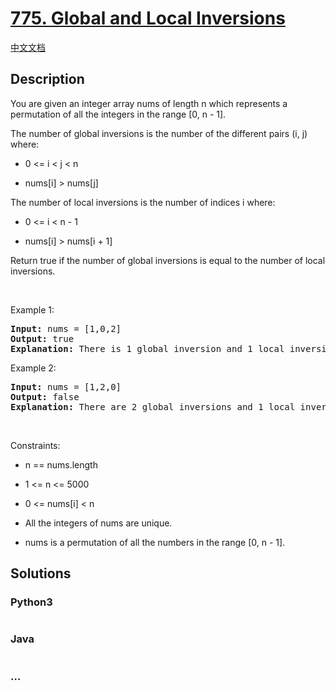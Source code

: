 * [[https://leetcode.com/problems/global-and-local-inversions][775.
Global and Local Inversions]]
  :PROPERTIES:
  :CUSTOM_ID: global-and-local-inversions
  :END:
[[./solution/0700-0799/0775.Global and Local Inversions/README.org][中文文档]]

** Description
   :PROPERTIES:
   :CUSTOM_ID: description
   :END:

#+begin_html
  <p>
#+end_html

You are given an integer array nums of length n which represents a
permutation of all the integers in the range [0, n - 1].

#+begin_html
  </p>
#+end_html

#+begin_html
  <p>
#+end_html

The number of global inversions is the number of the different pairs (i,
j) where:

#+begin_html
  </p>
#+end_html

#+begin_html
  <ul>
#+end_html

#+begin_html
  <li>
#+end_html

0 <= i < j < n

#+begin_html
  </li>
#+end_html

#+begin_html
  <li>
#+end_html

nums[i] > nums[j]

#+begin_html
  </li>
#+end_html

#+begin_html
  </ul>
#+end_html

#+begin_html
  <p>
#+end_html

The number of local inversions is the number of indices i where:

#+begin_html
  </p>
#+end_html

#+begin_html
  <ul>
#+end_html

#+begin_html
  <li>
#+end_html

0 <= i < n - 1

#+begin_html
  </li>
#+end_html

#+begin_html
  <li>
#+end_html

nums[i] > nums[i + 1]

#+begin_html
  </li>
#+end_html

#+begin_html
  </ul>
#+end_html

#+begin_html
  <p>
#+end_html

Return true if the number of global inversions is equal to the number of
local inversions.

#+begin_html
  </p>
#+end_html

#+begin_html
  <p>
#+end_html

 

#+begin_html
  </p>
#+end_html

#+begin_html
  <p>
#+end_html

Example 1:

#+begin_html
  </p>
#+end_html

#+begin_html
  <pre>
  <strong>Input:</strong> nums = [1,0,2]
  <strong>Output:</strong> true
  <strong>Explanation:</strong> There is 1 global inversion and 1 local inversion.
  </pre>
#+end_html

#+begin_html
  <p>
#+end_html

Example 2:

#+begin_html
  </p>
#+end_html

#+begin_html
  <pre>
  <strong>Input:</strong> nums = [1,2,0]
  <strong>Output:</strong> false
  <strong>Explanation:</strong> There are 2 global inversions and 1 local inversion.
  </pre>
#+end_html

#+begin_html
  <p>
#+end_html

 

#+begin_html
  </p>
#+end_html

#+begin_html
  <p>
#+end_html

Constraints:

#+begin_html
  </p>
#+end_html

#+begin_html
  <ul>
#+end_html

#+begin_html
  <li>
#+end_html

n == nums.length

#+begin_html
  </li>
#+end_html

#+begin_html
  <li>
#+end_html

1 <= n <= 5000

#+begin_html
  </li>
#+end_html

#+begin_html
  <li>
#+end_html

0 <= nums[i] < n

#+begin_html
  </li>
#+end_html

#+begin_html
  <li>
#+end_html

All the integers of nums are unique.

#+begin_html
  </li>
#+end_html

#+begin_html
  <li>
#+end_html

nums is a permutation of all the numbers in the range [0, n - 1].

#+begin_html
  </li>
#+end_html

#+begin_html
  </ul>
#+end_html

** Solutions
   :PROPERTIES:
   :CUSTOM_ID: solutions
   :END:

#+begin_html
  <!-- tabs:start -->
#+end_html

*** *Python3*
    :PROPERTIES:
    :CUSTOM_ID: python3
    :END:
#+begin_src python
#+end_src

*** *Java*
    :PROPERTIES:
    :CUSTOM_ID: java
    :END:
#+begin_src java
#+end_src

*** *...*
    :PROPERTIES:
    :CUSTOM_ID: section
    :END:
#+begin_example
#+end_example

#+begin_html
  <!-- tabs:end -->
#+end_html
